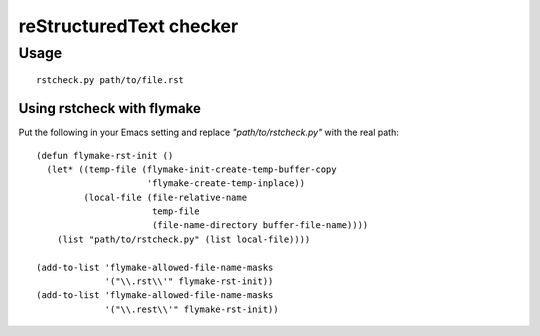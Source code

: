==========================
 reStructuredText checker
==========================


Usage
-----

::

  rstcheck.py path/to/file.rst


Using rstcheck with flymake
^^^^^^^^^^^^^^^^^^^^^^^^^^^

Put the following in your Emacs setting and replace
`"path/to/rstcheck.py"` with the real path::

  (defun flymake-rst-init ()
    (let* ((temp-file (flymake-init-create-temp-buffer-copy
                       'flymake-create-temp-inplace))
           (local-file (file-relative-name
                        temp-file
                        (file-name-directory buffer-file-name))))
      (list "path/to/rstcheck.py" (list local-file))))

  (add-to-list 'flymake-allowed-file-name-masks
               '("\\.rst\\'" flymake-rst-init))
  (add-to-list 'flymake-allowed-file-name-masks
               '("\\.rest\\'" flymake-rst-init))

